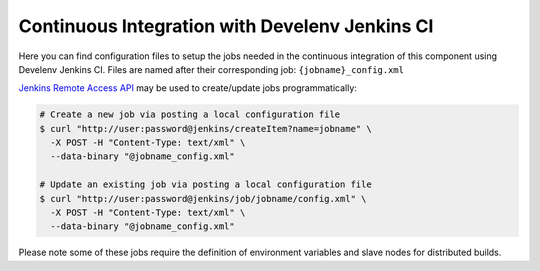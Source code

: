 =================================================
 Continuous Integration with Develenv Jenkins CI
=================================================

Here you can find configuration files to setup the jobs needed in the continuous
integration of this component using Develenv Jenkins CI. Files are named after
their corresponding job: ``{jobname}_config.xml``

`Jenkins Remote Access API`_ may be used to create/update jobs programmatically:

.. code::

   # Create a new job via posting a local configuration file
   $ curl "http://user:password@jenkins/createItem?name=jobname" \
     -X POST -H "Content-Type: text/xml" \
     --data-binary "@jobname_config.xml"

   # Update an existing job via posting a local configuration file
   $ curl "http://user:password@jenkins/job/jobname/config.xml" \
     -X POST -H "Content-Type: text/xml" \
     --data-binary "@jobname_config.xml"

Please note some of these jobs require the definition of environment variables
and slave nodes for distributed builds.

.. _Jenkins Remote Access API: https://wiki.jenkins-ci.org/display/JENKINS/Remote+access+API
